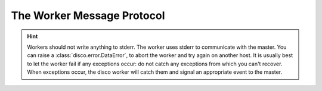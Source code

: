 .. _worker_protocol:

The Worker Message Protocol
===========================

.. hint:: Workers should not write anything to stderr.
          The worker uses stderr to communicate with the master.
          You can raise a :class:`disco.error.DataError`,
          to abort the worker and try again on another host.
          It is usually best to let the worker fail if any exceptions occur:
          do not catch any exceptions from which you can't recover.
          When exceptions occur, the disco worker will catch them and
          signal an appropriate event to the master.
